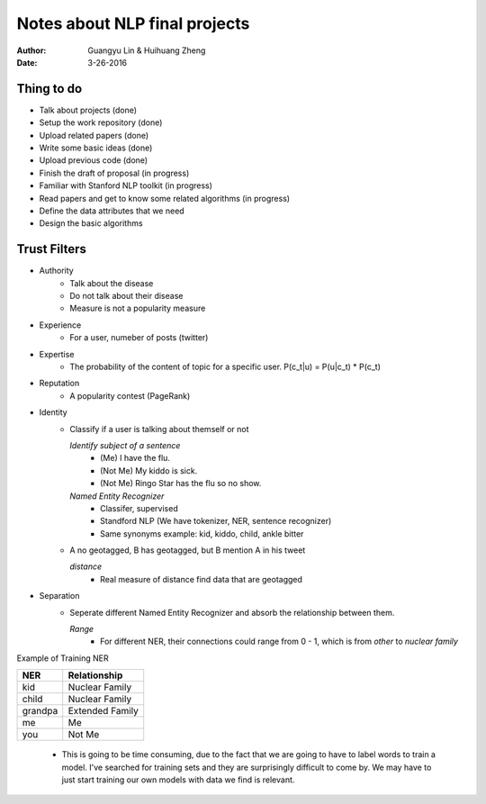 Notes about NLP final projects
===============================

:Author: Guangyu Lin \& Huihuang Zheng
:Date: 3-26-2016

Thing to do
-----------
- Talk about projects (done)
- Setup the work repository (done)
- Upload related papers (done)
- Write some basic ideas (done)
- Upload previous code (done)
- Finish the draft of proposal (in progress)

- Familiar with Stanford NLP toolkit (in progress)
- Read papers and get to know some related algorithms (in progress)
- Define the data attributes that we need
- Design the basic algorithms

Trust Filters
-------------
* Authority
     - Talk about the disease
     - Do not talk about their disease
     - Measure is not a popularity measure
     
* Experience
     - For a user, numeber of posts (twitter)
     
* Expertise
     - The probability of the content of topic for a specific user. 
       P(c_t|u) = P(u|c_t) * P(c_t)
* Reputation
     - A popularity contest (PageRank)
* Identity
     - Classify if a user is talking about themself or not    

       *Identify subject of a sentence*
           - (Me) I have the flu.
           - (Not Me) My kiddo is sick.
           - (Not Me) Ringo Star has the flu so no show.
       *Named Entity Recognizer*
           - Classifer, supervised
           - Standford NLP (We have tokenizer, NER, sentence recognizer)
           - Same synonyms example: kid, kiddo, child, ankle bitter

     - A no geotagged, B has geotagged, but B mention A in his tweet

       *distance* 
           - Real measure of distance find data that are geotagged
* Separation
    - Seperate different Named Entity Recognizer and absorb the relationship between them.

      *Range*
           - For different NER, their connections could range from 0 - 1, which is from `other` to `nuclear family`

Example of Training NER

+-------+---------------+
|NER    |Relationship   |
+=======+===============+
|kid    |Nuclear Family |
+-------+---------------+
|child  |Nuclear Family |
+-------+---------------+
|grandpa|Extended Family|
+-------+---------------+
|me     |Me             |
+-------+---------------+
|you    |Not Me         |
+-------+---------------+

    - This is going to be time consuming, due to the fact that we are going
      to have to label words to train a model. I've searched for training sets
      and they are surprisingly difficult to come by. We may have to just
      start training our own models with data we find is relevant.
